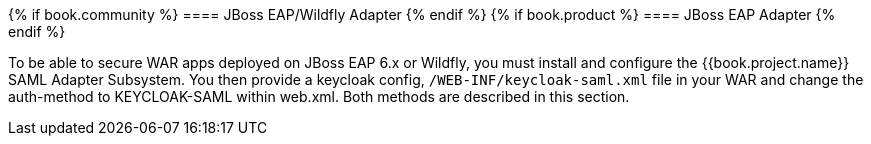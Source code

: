 [[_saml-jboss-adapter]]

{% if book.community %}
==== JBoss EAP/Wildfly Adapter
{% endif %}
{% if book.product %}
==== JBoss EAP Adapter
{% endif %}

To be able to secure WAR apps deployed on JBoss EAP 6.x or Wildfly, you must install and configure the {{book.project.name}} SAML Adapter Subsystem.
You then provide a keycloak config, `/WEB-INF/keycloak-saml.xml` file in your WAR and change the auth-method to KEYCLOAK-SAML within web.xml.
Both methods are described in this section. 


